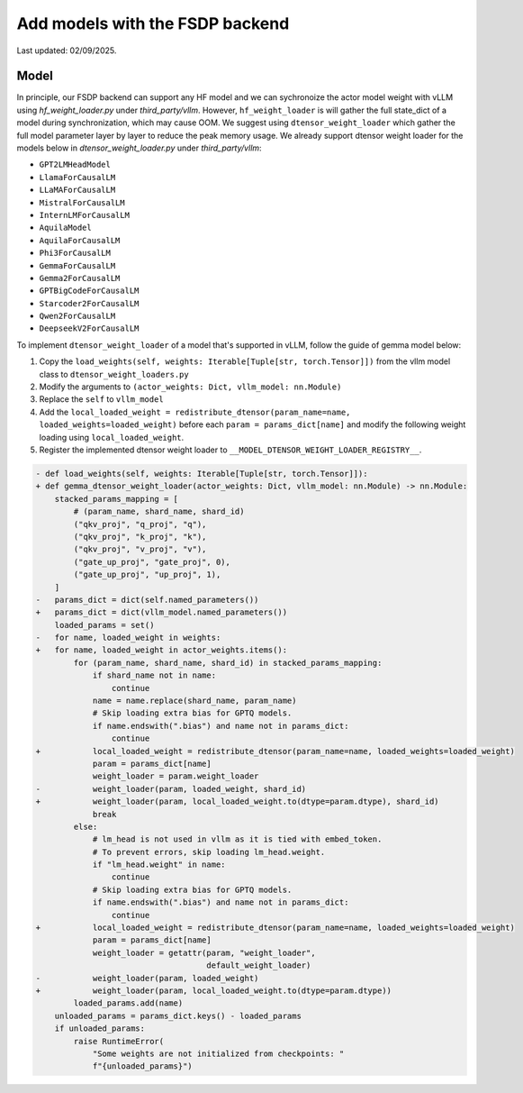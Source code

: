 
Add models with the FSDP backend
==================================

Last updated: 02/09/2025.

Model
--------------------------

In principle, our FSDP backend can support any HF model and we can
sychronoize the actor model weight with vLLM using `hf_weight_loader.py` under `third_party/vllm`.
However, ``hf_weight_loader`` is will gather the full state_dict of a
model during synchronization, which may cause OOM. We suggest using
``dtensor_weight_loader`` which gather the full model parameter layer by
layer to reduce the peak memory usage. We already support dtensor weight
loader for the models below in `dtensor_weight_loader.py` under `third_party/vllm`:

- ``GPT2LMHeadModel``
- ``LlamaForCausalLM``
- ``LLaMAForCausalLM``
- ``MistralForCausalLM``
- ``InternLMForCausalLM``
- ``AquilaModel``
- ``AquilaForCausalLM``
- ``Phi3ForCausalLM``
- ``GemmaForCausalLM``
- ``Gemma2ForCausalLM``
- ``GPTBigCodeForCausalLM``
- ``Starcoder2ForCausalLM``
- ``Qwen2ForCausalLM``
- ``DeepseekV2ForCausalLM``

To implement ``dtensor_weight_loader`` of a model that's supported in
vLLM, follow the guide of gemma model below:

1. Copy the
   ``load_weights(self, weights: Iterable[Tuple[str, torch.Tensor]])`` from the vllm model class
   to ``dtensor_weight_loaders.py``
2. Modify the arguments to
   ``(actor_weights: Dict, vllm_model: nn.Module)``
3. Replace the ``self`` to ``vllm_model``
4. Add the
   ``local_loaded_weight = redistribute_dtensor(param_name=name, loaded_weights=loaded_weight)``
   before each ``param = params_dict[name]`` and modify the following
   weight loading using ``local_loaded_weight``.
5. Register the implemented dtensor weight loader to ``__MODEL_DTENSOR_WEIGHT_LOADER_REGISTRY__``.

.. code-block:: diff

    - def load_weights(self, weights: Iterable[Tuple[str, torch.Tensor]]):
    + def gemma_dtensor_weight_loader(actor_weights: Dict, vllm_model: nn.Module) -> nn.Module:
        stacked_params_mapping = [
            # (param_name, shard_name, shard_id)
            ("qkv_proj", "q_proj", "q"),
            ("qkv_proj", "k_proj", "k"),
            ("qkv_proj", "v_proj", "v"),
            ("gate_up_proj", "gate_proj", 0),
            ("gate_up_proj", "up_proj", 1),
        ]
    -   params_dict = dict(self.named_parameters())
    +   params_dict = dict(vllm_model.named_parameters())
        loaded_params = set()
    -   for name, loaded_weight in weights:
    +   for name, loaded_weight in actor_weights.items():
            for (param_name, shard_name, shard_id) in stacked_params_mapping:
                if shard_name not in name:
                    continue
                name = name.replace(shard_name, param_name)
                # Skip loading extra bias for GPTQ models.
                if name.endswith(".bias") and name not in params_dict:
                    continue
    +           local_loaded_weight = redistribute_dtensor(param_name=name, loaded_weights=loaded_weight)
                param = params_dict[name]
                weight_loader = param.weight_loader
    -           weight_loader(param, loaded_weight, shard_id)
    +           weight_loader(param, local_loaded_weight.to(dtype=param.dtype), shard_id)
                break
            else:
                # lm_head is not used in vllm as it is tied with embed_token.
                # To prevent errors, skip loading lm_head.weight.
                if "lm_head.weight" in name:
                    continue
                # Skip loading extra bias for GPTQ models.
                if name.endswith(".bias") and name not in params_dict:
                    continue
    +           local_loaded_weight = redistribute_dtensor(param_name=name, loaded_weights=loaded_weight)
                param = params_dict[name]
                weight_loader = getattr(param, "weight_loader",
                                        default_weight_loader)
    -           weight_loader(param, loaded_weight)
    +           weight_loader(param, local_loaded_weight.to(dtype=param.dtype))
            loaded_params.add(name)
        unloaded_params = params_dict.keys() - loaded_params
        if unloaded_params:
            raise RuntimeError(
                "Some weights are not initialized from checkpoints: "
                f"{unloaded_params}")